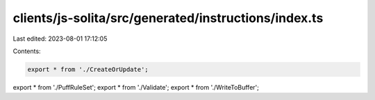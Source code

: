 clients/js-solita/src/generated/instructions/index.ts
=====================================================

Last edited: 2023-08-01 17:12:05

Contents:

.. code-block:: ts

    export * from './CreateOrUpdate';
export * from './PuffRuleSet';
export * from './Validate';
export * from './WriteToBuffer';


